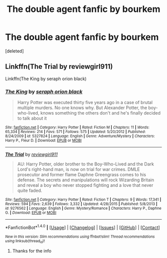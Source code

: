 #+TITLE: The double agent fanfic by bourkem

* The double agent fanfic by bourkem
:PROPERTIES:
:Score: 5
:DateUnix: 1491655314.0
:DateShort: 2017-Apr-08
:END:
[deleted]


** Linkffn(The Trial by reviewgirl911)

Linkffn(The King by seraph orion black)
:PROPERTIES:
:Author: RandomNameTakenToo
:Score: 2
:DateUnix: 1491659771.0
:DateShort: 2017-Apr-08
:END:

*** [[http://www.fanfiction.net/s/5327824/1/][*/The King/*]] by [[https://www.fanfiction.net/u/1477075/seraph-orion-black][/seraph orion black/]]

#+begin_quote
  Harry Potter was executed thirty five years ago in a case of brutal multiple murders. No one knows why. But Alexander Potter, the boy-who-lived, knows something the others don't and he's finally decided to talk about it
#+end_quote

^{/Site/: [[http://www.fanfiction.net/][fanfiction.net]] *|* /Category/: Harry Potter *|* /Rated/: Fiction M *|* /Chapters/: 11 *|* /Words/: 65,334 *|* /Reviews/: 214 *|* /Favs/: 571 *|* /Follows/: 575 *|* /Updated/: 5/20/2012 *|* /Published/: 8/24/2009 *|* /id/: 5327824 *|* /Language/: English *|* /Genre/: Adventure/Mystery *|* /Characters/: Harry P., Fleur D. *|* /Download/: [[http://www.ff2ebook.com/old/ffn-bot/index.php?id=5327824&source=ff&filetype=epub][EPUB]] or [[http://www.ff2ebook.com/old/ffn-bot/index.php?id=5327824&source=ff&filetype=mobi][MOBI]]}

--------------

[[http://www.fanfiction.net/s/9276562/1/][*/The Trial/*]] by [[https://www.fanfiction.net/u/2466720/reviewgirl911][/reviewgirl911/]]

#+begin_quote
  AU: Harry Potter, older brother to the Boy-Who-Lived and the Dark Lord's right-hand man, is now on trial for war crimes. DMLE prosecutor and former flame Daphne Greengrass comes to his defense. The secrets and manipulations will rock Wizarding Britain and reveal a boy who never stopped fighting and a love that never quite faded.
#+end_quote

^{/Site/: [[http://www.fanfiction.net/][fanfiction.net]] *|* /Category/: Harry Potter *|* /Rated/: Fiction T *|* /Chapters/: 9 *|* /Words/: 17,341 *|* /Reviews/: 594 *|* /Favs/: 2,639 *|* /Follows/: 3,332 *|* /Updated/: 4/28/2015 *|* /Published/: 5/8/2013 *|* /id/: 9276562 *|* /Language/: English *|* /Genre/: Mystery/Romance *|* /Characters/: Harry P., Daphne G. *|* /Download/: [[http://www.ff2ebook.com/old/ffn-bot/index.php?id=9276562&source=ff&filetype=epub][EPUB]] or [[http://www.ff2ebook.com/old/ffn-bot/index.php?id=9276562&source=ff&filetype=mobi][MOBI]]}

--------------

*FanfictionBot*^{1.4.0} *|* [[[https://github.com/tusing/reddit-ffn-bot/wiki/Usage][Usage]]] | [[[https://github.com/tusing/reddit-ffn-bot/wiki/Changelog][Changelog]]] | [[[https://github.com/tusing/reddit-ffn-bot/issues/][Issues]]] | [[[https://github.com/tusing/reddit-ffn-bot/][GitHub]]] | [[[https://www.reddit.com/message/compose?to=tusing][Contact]]]

^{/New in this version: Slim recommendations using/ ffnbot!slim! /Thread recommendations using/ linksub(thread_id)!}
:PROPERTIES:
:Author: FanfictionBot
:Score: 1
:DateUnix: 1491659798.0
:DateShort: 2017-Apr-08
:END:

**** Thanks for the info
:PROPERTIES:
:Author: OnewayTrain1
:Score: 1
:DateUnix: 1491668901.0
:DateShort: 2017-Apr-08
:END:
